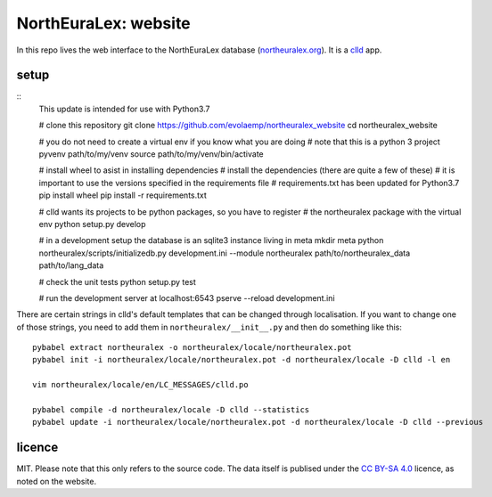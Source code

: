 =====================
NorthEuraLex: website
=====================

In this repo lives the web interface to the NorthEuraLex database
(`northeuralex.org`_). It is a `clld`_ app.


setup
=====

::
    This update is intended for use with Python3.7

    # clone this repository
    git clone https://github.com/evolaemp/northeuralex_website
    cd northeuralex_website

    # you do not need to create a virtual env if you know what you are doing
    # note that this is a python 3 project
    pyvenv path/to/my/venv
    source path/to/my/venv/bin/activate

    # install wheel to asist in installing dependencies
    # install the dependencies (there are quite a few of these)
    # it is important to use the versions specified in the requirements file
    # requirements.txt has been updated for Python3.7
    pip install wheel
    pip install -r requirements.txt

    # clld wants its projects to be python packages, so you have to register
    # the northeuralex package with the virtual env
    python setup.py develop

    # in a development setup the database is an sqlite3 instance living in meta
    mkdir meta
    python northeuralex/scripts/initializedb.py development.ini --module northeuralex path/to/northeuralex_data path/to/lang_data

    # check the unit tests
    python setup.py test

    # run the development server at localhost:6543
    pserve --reload development.ini


There are certain strings in clld's default templates that can be changed
through localisation. If you want to change one of those strings, you need to
add them in ``northeuralex/__init__.py`` and then do something like this::

    pybabel extract northeuralex -o northeuralex/locale/northeuralex.pot
    pybabel init -i northeuralex/locale/northeuralex.pot -d northeuralex/locale -D clld -l en

    vim northeuralex/locale/en/LC_MESSAGES/clld.po

    pybabel compile -d northeuralex/locale -D clld --statistics
    pybabel update -i northeuralex/locale/northeuralex.pot -d northeuralex/locale -D clld --previous


licence
=======

MIT. Please note that this only refers to the source code. The data itself is
publised under the `CC BY-SA 4.0`_ licence, as noted on the website.


.. _`northeuralex.org`: http://northeuralex.org/
.. _`clld`: http://clld.org/
.. _`CC BY-SA 4.0`: https://creativecommons.org/licenses/by-sa/4.0/
